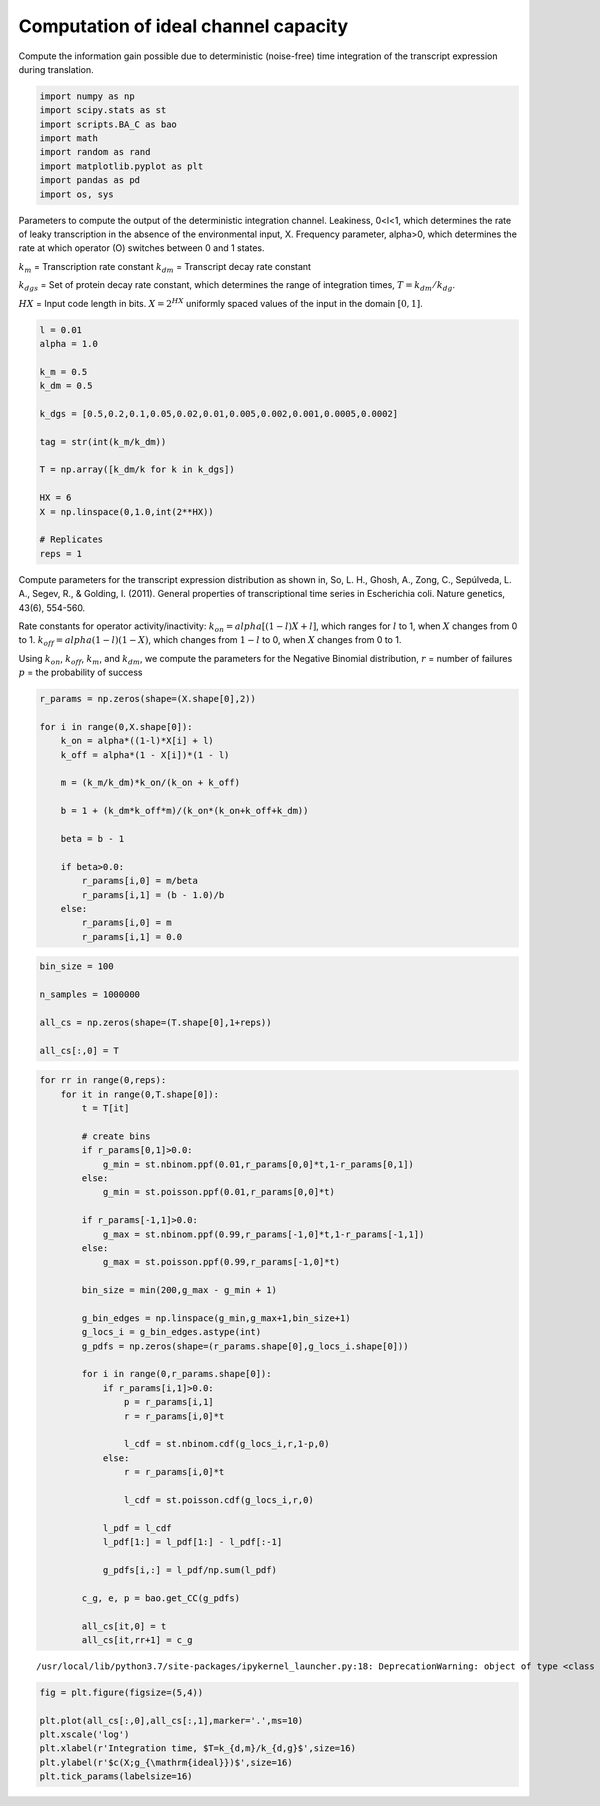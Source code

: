 Computation of ideal channel capacity
=====================================

Compute the information gain possible due to deterministic (noise-free)
time integration of the transcript expression during translation.

.. code:: ipython3

    import numpy as np
    import scipy.stats as st
    import scripts.BA_C as bao
    import math
    import random as rand
    import matplotlib.pyplot as plt
    import pandas as pd
    import os, sys

Parameters to compute the output of the deterministic integration
channel. Leakiness, 0<l<1, which determines the rate of leaky
transcription in the absence of the environmental input, X. Frequency
parameter, alpha>0, which determines the rate at which operator (O)
switches between 0 and 1 states.

:math:`k_m` = Transcription rate constant :math:`k_{dm}` = Transcript
decay rate constant

:math:`k_{dgs}` = Set of protein decay rate constant, which determines
the range of integration times, :math:`T = k_{dm}/k_{dg}`.

:math:`HX` = Input code length in bits. :math:`X = 2^{HX}` uniformly
spaced values of the input in the domain :math:`[0,1]`.

.. code:: ipython3

    l = 0.01
    alpha = 1.0
    
    k_m = 0.5
    k_dm = 0.5
    
    k_dgs = [0.5,0.2,0.1,0.05,0.02,0.01,0.005,0.002,0.001,0.0005,0.0002]
    
    tag = str(int(k_m/k_dm))
    
    T = np.array([k_dm/k for k in k_dgs])
    
    HX = 6
    X = np.linspace(0,1.0,int(2**HX))
    
    # Replicates
    reps = 1

Compute parameters for the transcript expression distribution as shown
in, So, L. H., Ghosh, A., Zong, C., Sepúlveda, L. A., Segev, R., &
Golding, I. (2011). General properties of transcriptional time series in
Escherichia coli. Nature genetics, 43(6), 554-560.

Rate constants for operator activity/inactivity:
:math:`k_{on} = alpha[(1-l)X + l]`, which ranges for :math:`l` to 1,
when :math:`X` changes from 0 to 1. :math:`k_{off} = alpha(1-l)(1-X)`,
which changes from :math:`1-l` to 0, when :math:`X` changes from 0 to 1.

Using :math:`k_{on}`, :math:`k_{off}`, :math:`k_{m}`, and
:math:`k_{dm}`, we compute the parameters for the Negative Binomial
distribution, :math:`r` = number of failures :math:`p` = the probability
of success

.. code:: ipython3

    r_params = np.zeros(shape=(X.shape[0],2))
    
    for i in range(0,X.shape[0]):
        k_on = alpha*((1-l)*X[i] + l)
        k_off = alpha*(1 - X[i])*(1 - l)
        
        m = (k_m/k_dm)*k_on/(k_on + k_off)
        
        b = 1 + (k_dm*k_off*m)/(k_on*(k_on+k_off+k_dm)) 
        
        beta = b - 1
        
        if beta>0.0:
            r_params[i,0] = m/beta
            r_params[i,1] = (b - 1.0)/b
        else:
            r_params[i,0] = m
            r_params[i,1] = 0.0

.. code:: ipython3

    bin_size = 100
    
    n_samples = 1000000
    
    all_cs = np.zeros(shape=(T.shape[0],1+reps))
    
    all_cs[:,0] = T

.. code:: ipython3

    for rr in range(0,reps):
        for it in range(0,T.shape[0]):
            t = T[it]
            
            # create bins
            if r_params[0,1]>0.0:
                g_min = st.nbinom.ppf(0.01,r_params[0,0]*t,1-r_params[0,1])
            else:
                g_min = st.poisson.ppf(0.01,r_params[0,0]*t)
    
            if r_params[-1,1]>0.0:
                g_max = st.nbinom.ppf(0.99,r_params[-1,0]*t,1-r_params[-1,1])
            else:
                g_max = st.poisson.ppf(0.99,r_params[-1,0]*t)
            
            bin_size = min(200,g_max - g_min + 1)
        
            g_bin_edges = np.linspace(g_min,g_max+1,bin_size+1)
            g_locs_i = g_bin_edges.astype(int)
            g_pdfs = np.zeros(shape=(r_params.shape[0],g_locs_i.shape[0]))
    
            for i in range(0,r_params.shape[0]):
                if r_params[i,1]>0.0:
                    p = r_params[i,1]
                    r = r_params[i,0]*t
    
                    l_cdf = st.nbinom.cdf(g_locs_i,r,1-p,0)
                else:
                    r = r_params[i,0]*t
                    
                    l_cdf = st.poisson.cdf(g_locs_i,r,0)
                        
                l_pdf = l_cdf
                l_pdf[1:] = l_pdf[1:] - l_pdf[:-1]
                    
                g_pdfs[i,:] = l_pdf/np.sum(l_pdf)
    
            c_g, e, p = bao.get_CC(g_pdfs)
    
            all_cs[it,0] = t
            all_cs[it,rr+1] = c_g


.. parsed-literal::

    /usr/local/lib/python3.7/site-packages/ipykernel_launcher.py:18: DeprecationWarning: object of type <class 'numpy.float64'> cannot be safely interpreted as an integer.


.. code:: ipython3

    fig = plt.figure(figsize=(5,4))
    
    plt.plot(all_cs[:,0],all_cs[:,1],marker='.',ms=10)
    plt.xscale('log')
    plt.xlabel(r'Integration time, $T=k_{d,m}/k_{d,g}$',size=16)
    plt.ylabel(r'$c(X;g_{\mathrm{ideal}})$',size=16)
    plt.tick_params(labelsize=16)



.. image:: output_9_0.png


